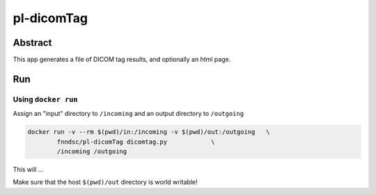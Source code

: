 ################################
pl-dicomTag
################################


Abstract
********

This app generates a file of DICOM tag results, and optionally an html page.

Run
***

Using ``docker run``
====================

Assign an "input" directory to ``/incoming`` and an output directory to ``/outgoing``

.. code-block:: bash

    docker run -v --rm $(pwd)/in:/incoming -v $(pwd)/out:/outgoing   \
            fnndsc/pl-dicomTag dicomtag.py            \
            /incoming /outgoing

This will ...

Make sure that the host ``$(pwd)/out`` directory is world writable!







